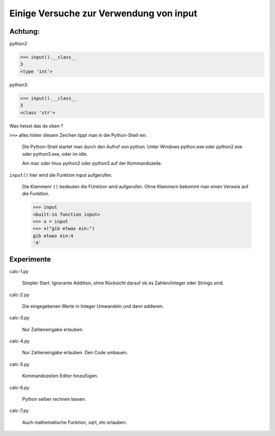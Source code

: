 Einige Versuche zur Verwendung von input
========================================

Achtung:
--------

python2:

>>> input().__class__
3
<type 'int'>

python3:

>>> input().__class__
3
<class 'str'>

Was heisst das da oben ?

``>>>`` alles hinter diesem Zeichen tippt man in die Python-Shell ein.

  Die Python-Shell startet man durch den Aufruf von python.
  Unter Windows python.exe oder python2.exe oder python3.exe, oder im idle.

  Am mac oder linux python2 oder python3 auf der Kommandozeile.

``input()`` hier wird die Funktion input aufgerufen.

  Die Klammenr ``()`` bedeuten die FUnktion wird aufgerufen.
  Ohne Klammern bekommt man einen Verweis auf die Funktion.

  >>> input
  <built-in function input>
  >>> x = input
  >>> x("gib etwas ein:")
  gib etwas ein:4
  '4'

Experimente
-----------

calc-1.py

  Simpler Start. Ignorante Addition, ohne Rücksicht darauf ob es Zahlen/Integer oder Strings sind.

calc-2.py

  Die eingegebenen Werte in Integer Umwandeln und dann addieren.

calc-3.py

  Nur Zahleneingabe erlauben.

calc-4.py

  Nur Zahleneingabe erlauben. Den Code umbauen.

calc-5.py

  Kommandozeilen Editor hinzufügen.

calc-6.py

  Python selber rechnen lassen.

calc-7.py

  Auch mathematische Funktion, sqrt, etc erlauben.
